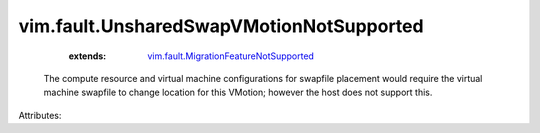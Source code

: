 .. _vim.fault.MigrationFeatureNotSupported: ../../vim/fault/MigrationFeatureNotSupported.rst


vim.fault.UnsharedSwapVMotionNotSupported
=========================================
    :extends:

        `vim.fault.MigrationFeatureNotSupported`_

  The compute resource and virtual machine configurations for swapfile placement would require the virtual machine swapfile to change location for this VMotion; however the host does not support this.

Attributes:




